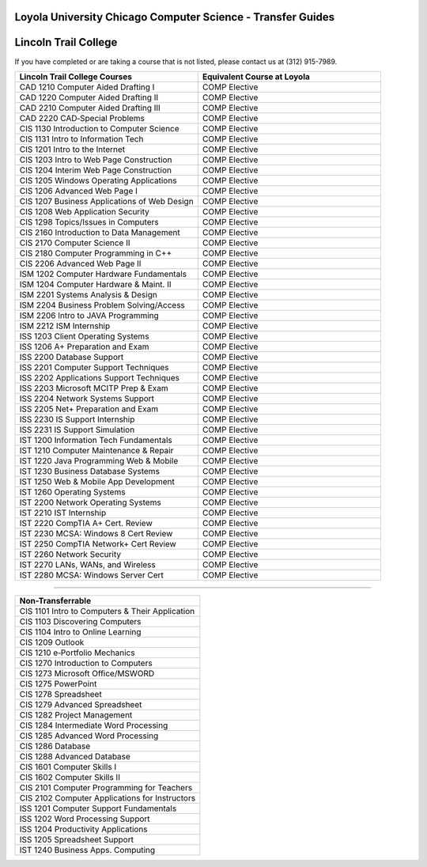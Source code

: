 .. Loyola University Chicago Computer Science - Transfer Guides - Lincoln Trail College

Loyola University Chicago Computer Science - Transfer Guides
==========================================================================================
Lincoln Trail College
==========================================================================================


If you have completed or are taking a course that is not listed, please contact us at (312) 915-7989.

.. csv-table:: 
   	:header: "Lincoln Trail College Courses", "Equivalent Course at Loyola"
   	:widths: 50, 50

        "CAD 1210 Computer Aided Drafting I", "COMP Elective"        "CAD 1220 Computer Aided Drafting II", "COMP Elective"        "CAD 2210 Computer Aided Drafting III", "COMP Elective"        "CAD 2220 CAD‐Special Problems", "COMP Elective"        "CIS 1130 Introduction to Computer Science", "COMP Elective"        "CIS 1131 Intro to Information Tech", "COMP Elective"        "CIS 1201 Intro to the Internet", "COMP Elective"        "CIS 1203 Intro to Web Page Construction", "COMP Elective"        "CIS 1204 Interim Web Page Construction", "COMP Elective"        "CIS 1205 Windows Operating Applications", "COMP Elective"        "CIS 1206 Advanced Web Page I", "COMP Elective"        "CIS 1207 Business Applications of Web Design", "COMP Elective"        "CIS 1208 Web Application Security", "COMP Elective"        "CIS 1298 Topics/Issues in Computers", "COMP Elective"        "CIS 2160 Introduction to Data Management", "COMP Elective"        "CIS 2170 Computer Science II", "COMP Elective"        "CIS 2180 Computer Programming in C++", "COMP Elective"        "CIS 2206 Advanced Web Page II", "COMP Elective"        "ISM 1202 Computer Hardware Fundamentals", "COMP Elective"        "ISM 1204 Computer Hardware & Maint. II", "COMP Elective"        "ISM 2201 Systems Analysis & Design", "COMP Elective"        "ISM 2204 Business Problem Solving/Access", "COMP Elective"        "ISM 2206 Intro to JAVA Programming", "COMP Elective"        "ISM 2212 ISM Internship", "COMP Elective"        "ISS 1203 Client Operating Systems", "COMP Elective"        "ISS 1206 A+ Preparation and Exam", "COMP Elective"        "ISS 2200 Database Support", "COMP Elective"        "ISS 2201 Computer Support Techniques", "COMP Elective"        "ISS 2202 Applications Support Techniques", "COMP Elective"        "ISS 2203 Microsoft MCITP Prep & Exam", "COMP Elective"        "ISS 2204 Network Systems Support", "COMP Elective"        "ISS 2205 Net+ Preparation and Exam", "COMP Elective"        "ISS 2230 IS Support Internship", "COMP Elective"        "ISS 2231 IS Support Simulation", "COMP Elective"        "IST 1200 Information Tech Fundamentals", "COMP Elective"        "IST 1210 Computer Maintenance & Repair", "COMP Elective"        "IST 1220 Java Programming Web & Mobile", "COMP Elective"        "IST 1230 Business Database Systems", "COMP Elective"        "IST 1250 Web & Mobile App Development", "COMP Elective"        "IST 1260 Operating Systems", "COMP Elective"        "IST 2200 Network Operating Systems", "COMP Elective"        "IST 2210 IST Internship", "COMP Elective"        "IST 2220 CompTIA A+ Cert. Review", "COMP Elective"        "IST 2230 MCSA: Windows 8 Cert Review", "COMP Elective"        "IST 2250 CompTIA Network+ Cert Review", "COMP Elective"        "IST 2260 Network Security", "COMP Elective"        "IST 2270 LANs, WANs, and Wireless", "COMP Elective"        "IST 2280 MCSA: Windows Server Cert", "COMP Elective"

==========================================================================================

.. csv-table:: 
   	:header: "Non-Transferrable"
   	:widths: 100

        "CIS 1101 Intro to Computers & Their Application"        "CIS 1103 Discovering Computers"        "CIS 1104 Intro to Online Learning"        "CIS 1209 Outlook"        "CIS 1210 e‐Portfolio Mechanics"        "CIS 1270 Introduction to Computers"        "CIS 1273 Microsoft Office/MSWORD"        "CIS 1275 PowerPoint"        "CIS 1278 Spreadsheet"        "CIS 1279 Advanced Spreadsheet"        "CIS 1282 Project Management"        "CIS 1284 Intermediate Word Processing"        "CIS 1285 Advanced Word Processing"        "CIS 1286 Database"        "CIS 1288 Advanced Database"        "CIS 1601 Computer Skills I"        "CIS 1602 Computer Skills II"        "CIS 2101 Computer Programming for Teachers"        "CIS 2102 Computer Applications for Instructors"        "ISS 1201 Computer Support Fundamentals"        "ISS 1202 Word Processing Support"        "ISS 1204 Productivity Applications"        "ISS 1205 Spreadsheet Support"        "IST 1240 Business Apps. Computing"